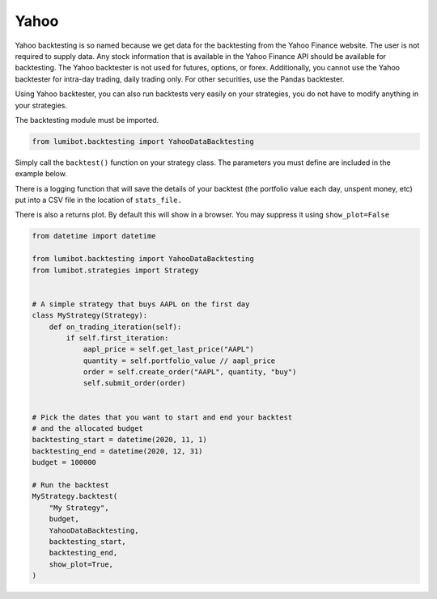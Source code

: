 Yahoo
===================================

Yahoo backtesting is so named because we get data for the backtesting from the Yahoo Finance website. The user is not required to supply data. Any stock information that is available in the Yahoo Finance API should be available for backtesting. The Yahoo backtester is not used for futures, options, or forex. Additionally, you cannot use the Yahoo backtester for intra-day trading, daily trading only. For other securities, use the Pandas backtester.

Using Yahoo backtester, you can also run backtests very easily on your strategies, you do not have to modify anything in your strategies.

The backtesting module must be imported.

.. code-block:: python

    from lumibot.backtesting import YahooDataBacktesting

Simply call the ``backtest()`` function on your strategy class. The parameters you must define are included in the example below.

There is a logging function that will save the details of your backtest (the portfolio value each day, unspent money, etc) put into a CSV file in the location of ``stats_file.``

There is also a returns plot. By default this will show in a browser. You may suppress it using ``show_plot=False``

.. code-block:: python

    from datetime import datetime

    from lumibot.backtesting import YahooDataBacktesting
    from lumibot.strategies import Strategy


    # A simple strategy that buys AAPL on the first day
    class MyStrategy(Strategy):
        def on_trading_iteration(self):
            if self.first_iteration:
                aapl_price = self.get_last_price("AAPL")
                quantity = self.portfolio_value // aapl_price
                order = self.create_order("AAPL", quantity, "buy")
                self.submit_order(order)


    # Pick the dates that you want to start and end your backtest
    # and the allocated budget
    backtesting_start = datetime(2020, 11, 1)
    backtesting_end = datetime(2020, 12, 31)
    budget = 100000

    # Run the backtest
    MyStrategy.backtest(
        "My Strategy",
        budget,
        YahooDataBacktesting,
        backtesting_start,
        backtesting_end,
        show_plot=True,
    )
